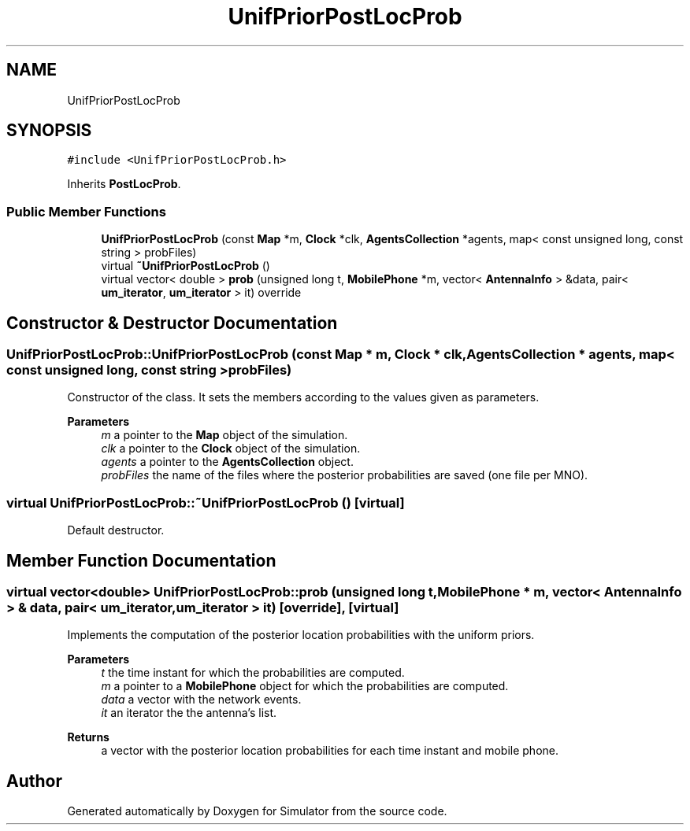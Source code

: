 .TH "UnifPriorPostLocProb" 3 "Thu May 20 2021" "Simulator" \" -*- nroff -*-
.ad l
.nh
.SH NAME
UnifPriorPostLocProb
.SH SYNOPSIS
.br
.PP
.PP
\fC#include <UnifPriorPostLocProb\&.h>\fP
.PP
Inherits \fBPostLocProb\fP\&.
.SS "Public Member Functions"

.in +1c
.ti -1c
.RI "\fBUnifPriorPostLocProb\fP (const \fBMap\fP *m, \fBClock\fP *clk, \fBAgentsCollection\fP *agents, map< const unsigned long, const string > probFiles)"
.br
.ti -1c
.RI "virtual \fB~UnifPriorPostLocProb\fP ()"
.br
.ti -1c
.RI "virtual vector< double > \fBprob\fP (unsigned long t, \fBMobilePhone\fP *m, vector< \fBAntennaInfo\fP > &data, pair< \fBum_iterator\fP, \fBum_iterator\fP > it) override"
.br
.in -1c
.SH "Constructor & Destructor Documentation"
.PP 
.SS "UnifPriorPostLocProb::UnifPriorPostLocProb (const \fBMap\fP * m, \fBClock\fP * clk, \fBAgentsCollection\fP * agents, map< const unsigned long, const string > probFiles)"
Constructor of the class\&. It sets the members according to the values given as parameters\&. 
.PP
\fBParameters\fP
.RS 4
\fIm\fP a pointer to the \fBMap\fP object of the simulation\&. 
.br
\fIclk\fP a pointer to the \fBClock\fP object of the simulation\&. 
.br
\fIagents\fP a pointer to the \fBAgentsCollection\fP object\&. 
.br
\fIprobFiles\fP the name of the files where the posterior probabilities are saved (one file per MNO)\&. 
.RE
.PP

.SS "virtual UnifPriorPostLocProb::~UnifPriorPostLocProb ()\fC [virtual]\fP"
Default destructor\&. 
.SH "Member Function Documentation"
.PP 
.SS "virtual vector<double> UnifPriorPostLocProb::prob (unsigned long t, \fBMobilePhone\fP * m, vector< \fBAntennaInfo\fP > & data, pair< \fBum_iterator\fP, \fBum_iterator\fP > it)\fC [override]\fP, \fC [virtual]\fP"
Implements the computation of the posterior location probabilities with the uniform priors\&. 
.PP
\fBParameters\fP
.RS 4
\fIt\fP the time instant for which the probabilities are computed\&. 
.br
\fIm\fP a pointer to a \fBMobilePhone\fP object for which the probabilities are computed\&. 
.br
\fIdata\fP a vector with the network events\&. 
.br
\fIit\fP an iterator the the antenna's list\&. 
.RE
.PP
\fBReturns\fP
.RS 4
a vector with the posterior location probabilities for each time instant and mobile phone\&. 
.RE
.PP


.SH "Author"
.PP 
Generated automatically by Doxygen for Simulator from the source code\&.
